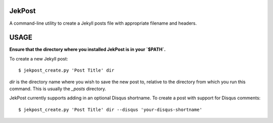 JekPost
=========

A command-line utility to create a Jekyll posts file with appropriate filename and headers.


USAGE
=====

**Ensure that the directory where you installed JekPost is in your `$PATH`.**

To create a new Jekyll post:

::

  $ jekpost_create.py 'Post Title' dir

`dir` is the directory name where you wish to save the new post to, relative to the directory from which you run this command.
This is usually the `_posts` directory.

JekPost currently supports adding in an optional Disqus shortname. To create a post with support for Disqus comments:

::

  $ jekpost_create.py 'Post Title' dir --disqus 'your-disqus-shortname'


